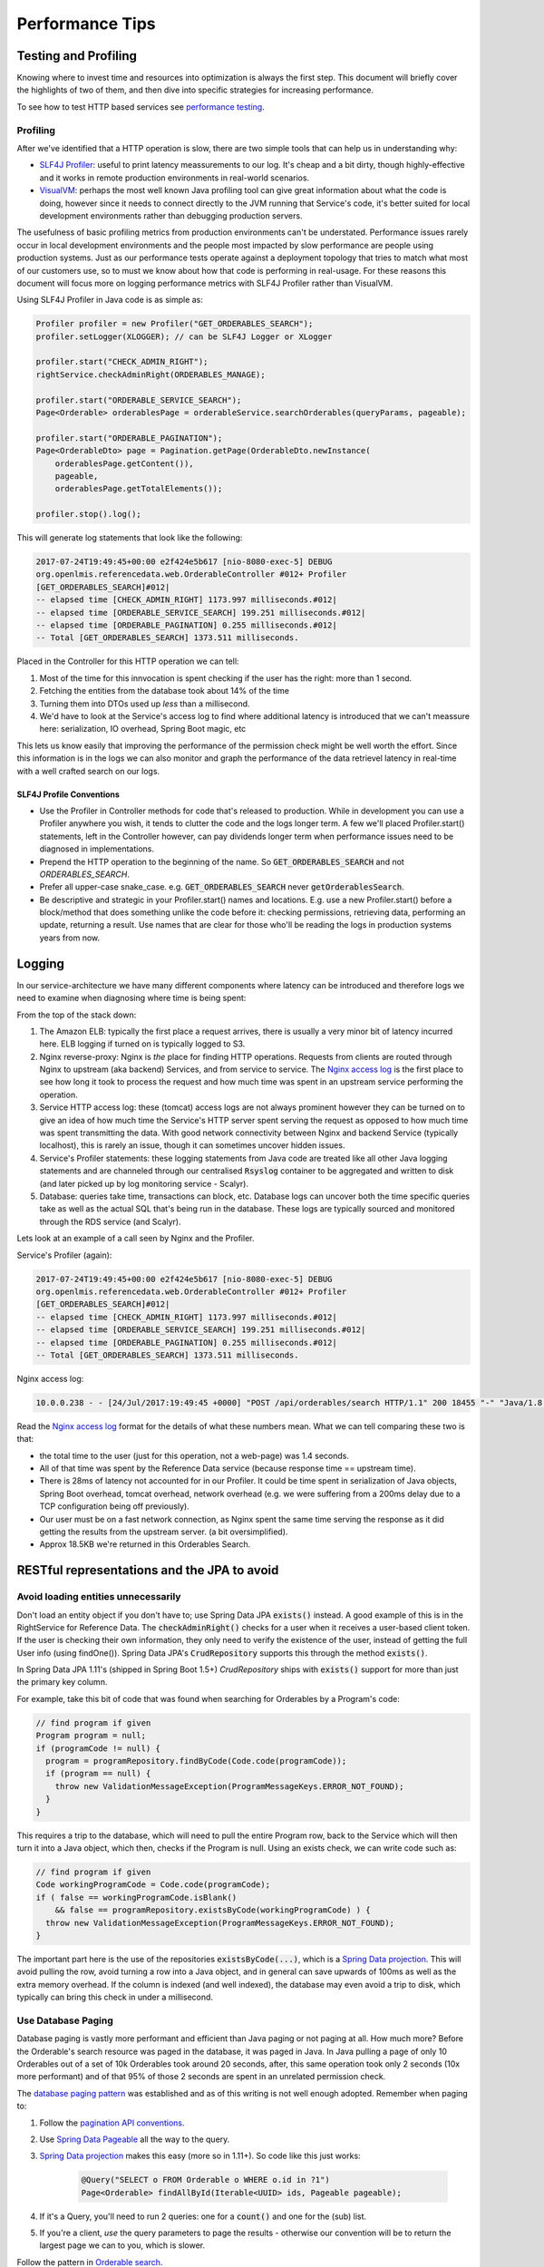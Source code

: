 =================
Performance Tips
=================

Testing and Profiling
======================

Knowing where to invest time and resources into optimization is always the first step.  This 
document will briefly cover the highlights of two of them, and then dive into specific strategies
for increasing performance.

To see how to test HTTP based services see `performance testing`_.

Profiling
----------

After we've identified that a HTTP operation is slow, there are two simple tools that can help us
in understanding why:

- `SLF4J Profiler`_: useful to print latency meassurements to our log.  It's cheap and a bit dirty,
  though highly-effective and it works in remote production environments in real-world scenarios.
- `VisualVM`_: perhaps the most well known Java profiling tool can give great information about
  what the code is doing, however since it needs to connect directly to the JVM running that
  Service's code, it's better suited for local development environments rather than debugging
  production servers.

The usefulness of basic profiling metrics from production environments can't be understated.
Performance issues rarely occur in local development environments and the people most impacted by
slow performance are people using production systems.  Just as our performance tests operate against
a deployment topology that tries to match what most of our customers use, so to must we know about
how that code is performing in real-usage.  For these reasons this document will focus more on 
logging performance metrics with SLF4J Profiler rather than VisualVM.

Using SLF4J Profiler in Java code is as simple as:

.. code-block:: Java

  Profiler profiler = new Profiler("GET_ORDERABLES_SEARCH");
  profiler.setLogger(XLOGGER); // can be SLF4J Logger or XLogger

  profiler.start("CHECK_ADMIN_RIGHT");
  rightService.checkAdminRight(ORDERABLES_MANAGE);

  profiler.start("ORDERABLE_SERVICE_SEARCH");
  Page<Orderable> orderablesPage = orderableService.searchOrderables(queryParams, pageable);

  profiler.start("ORDERABLE_PAGINATION");
  Page<OrderableDto> page = Pagination.getPage(OrderableDto.newInstance(
      orderablesPage.getContent()),
      pageable,
      orderablesPage.getTotalElements());

  profiler.stop().log();

This will generate log statements that look like the following:

.. code-block::
  
  2017-07-24T19:49:45+00:00 e2f424e5b617 [nio-8080-exec-5] DEBUG 
  org.openlmis.referencedata.web.OrderableController #012+ Profiler 
  [GET_ORDERABLES_SEARCH]#012|
  -- elapsed time [CHECK_ADMIN_RIGHT] 1173.997 milliseconds.#012|
  -- elapsed time [ORDERABLE_SERVICE_SEARCH] 199.251 milliseconds.#012|
  -- elapsed time [ORDERABLE_PAGINATION] 0.255 milliseconds.#012|
  -- Total [GET_ORDERABLES_SEARCH] 1373.511 milliseconds. 

Placed in the Controller for this HTTP operation we can tell:

#. Most of the time for this innvocation is spent checking if the user has the right: more than 
   1 second.
#. Fetching the entities from the database took about 14% of the time
#. Turning them into DTOs used up *less* than a millisecond.
#. We'd have to look at the Service's access log to find where additional latency is introduced that
   we can't meassure here:  serialization, IO overhead, Spring Boot magic, etc

This lets us know easily that improving the performance of the permission check might be well worth
the effort. Since this information is in the logs we can also monitor and graph the performance of 
the data retrievel latency in real-time with a well crafted search on our logs.

SLF4J Profile Conventions
^^^^^^^^^^^^^^^^^^^^^^^^^^

- Use the Profiler in Controller methods for code that's released to production.  While in
  development you can use a Profiler anywhere you wish, it tends to clutter the code and the logs
  longer term.  A few we'll placed Profiler.start() statements, left in the Controller however,
  can pay dividends longer term when performance issues need to be diagnosed in implementations.
- Prepend the HTTP operation to the beginning of the name.  So :code:`GET_ORDERABLES_SEARCH` and
  not `ORDERABLES_SEARCH`.
- Prefer all upper-case snake_case.  e.g. :code:`GET_ORDERABLES_SEARCH` never 
  :code:`getOrderablesSearch`.
- Be descriptive and strategic in your Profiler.start() names and locations.  E.g. use a new 
  Profiler.start() before a block/method that does something unlike the code before it:  checking
  permissions, retrieving data, performing an update, returning a result.  Use names that are clear
  for those who'll be reading the logs in production systems years from now.

Logging
========

In our service-architecture we have many different components where latency can be introduced and 
therefore logs we need to examine when diagnosing where time is being spent:

From the top of the stack down:

#. The Amazon ELB:  typically the first place a request arrives, there is usually a very minor
   bit of latency incurred here.  ELB logging if turned on is typically logged to S3.
#. Nginx reverse-proxy:  Nginx is *the* place for finding HTTP operations.  Requests from clients
   are routed through Nginx to upstream (aka backend) Services, and from service to service.  The
   `Nginx access log`_ is the first place to see how long it took to process the request and how much
   time was spent in an upstream service performing the operation.
#. Service HTTP access log: these (tomcat) access logs are not always prominent however they can
   be turned on to give an idea of how much time the Service's HTTP server spent serving the request
   as opposed to how much time was spent transmitting the data.  With good network connectivity
   between Nginx and backend Service (typically localhost), this is rarely an issue, though it can
   sometimes uncover hidden issues.
#. Service's Profiler statements:  these logging statements from Java code are treated like all
   other Java logging statements and are channeled through our centralised :code:`Rsyslog` container 
   to be aggregated and written to disk (and later picked up by log monitoring service - Scalyr).
#. Database: queries take time, transactions can block, etc.  Database logs can uncover both the 
   time specific queries take as well as the actual SQL that's being run in the database.  These 
   logs are typically sourced and monitored through the RDS service (and Scalyr).

Lets look at an example of a call seen by Nginx and the Profiler.

Service's Profiler (again):

.. code-block::
  
  2017-07-24T19:49:45+00:00 e2f424e5b617 [nio-8080-exec-5] DEBUG 
  org.openlmis.referencedata.web.OrderableController #012+ Profiler 
  [GET_ORDERABLES_SEARCH]#012|
  -- elapsed time [CHECK_ADMIN_RIGHT] 1173.997 milliseconds.#012|
  -- elapsed time [ORDERABLE_SERVICE_SEARCH] 199.251 milliseconds.#012|
  -- elapsed time [ORDERABLE_PAGINATION] 0.255 milliseconds.#012|
  -- Total [GET_ORDERABLES_SEARCH] 1373.511 milliseconds. 

Nginx access log:

.. code-block::

  10.0.0.238 - - [24/Jul/2017:19:49:45 +0000] "POST /api/orderables/search HTTP/1.1" 200 18455 "-" "Java/1.8.0_92" 1.401 0.000 1.401 1.401 . 

Read the `Nginx access log`_ format for the details of what these numbers mean.  What we can tell
comparing these two is that:

- the total time to the user (just for this operation, not a web-page) was 1.4 seconds.
- All of that time was spent by the Reference Data service (because response time == upstream time).
- There is 28ms of latency not accounted for in our Profiler.  It could be time spent in 
  serialization of Java objects, Spring Boot overhead, tomcat overhead, network overhead (e.g. 
  we were suffering from a 200ms delay due to a TCP configuration being off previously).
- Our user must be on a fast network connection, as Nginx spent the same time serving the response
  as it did getting the results from the upstream server. (a bit oversimplified).
- Approx 18.5KB we're returned in this Orderables Search.

RESTful representations and the JPA to avoid
=============================================

Avoid loading entities unnecessarily
-------------------------------------

Don't load an entity object if you don't have to; use Spring Data JPA
:code:`exists()` instead. A good example of this is in the RightService for
Reference Data. The :code:`checkAdminRight()` checks for a user when it receives
a user-based client token. If the user is checking their own information, they
only need to verify the existence of the user, instead of getting the full User
info (using findOne()). Spring Data JPA's :code:`CrudRepository` supports this
through the method :code:`exists()`.

In Spring Data JPA 1.11's (shipped in Spring Boot 1.5+) `CrudRepository`
ships with :code:`exists()` support for more than just the primary key column.

For example, take this bit of code that was found when searching for Orderables
by a Program's code:

.. code-block:: Java

    // find program if given
    Program program = null;
    if (programCode != null) {
      program = programRepository.findByCode(Code.code(programCode));
      if (program == null) {
        throw new ValidationMessageException(ProgramMessageKeys.ERROR_NOT_FOUND);
      }
    }

This requires a trip to the database, which will need to pull the entire Program
row, back to the Service which will then turn it into a Java object, which then,
checks if the Program is null.  Using an exists check, we can write code such
as:

.. code-block:: Java

  // find program if given
  Code workingProgramCode = Code.code(programCode);
  if ( false == workingProgramCode.isBlank()
      && false == programRepository.existsByCode(workingProgramCode) ) {
    throw new ValidationMessageException(ProgramMessageKeys.ERROR_NOT_FOUND);
  }

The important part here is the use of the repositories :code:`existsByCode(...)`, which is a 
`Spring Data projection`_. This will avoid pulling the row, avoid turning a row into a Java object, 
and in general can save upwards of 100ms as well as the extra memory overhead.  If the column is 
indexed (and well indexed), the database may even avoid a trip to disk, which typically can bring 
this check in under a millisecond.

Use Database Paging
--------------------

Database paging is vastly more performant and efficient than Java paging or not paging at all.
How much more?  Before the Orderable's search resource was paged in the database, it was paged in
Java.  In Java pulling a page of only 10 Orderables out of a set of 10k Orderables took around 20
seconds, after, this same operation took only 2 seconds (10x more performant) and of that 95% of
those 2 seconds are spent in an unrelated permission check.

The `database paging pattern`_ was established and as of this writing is not well enough adopted.
Remember when paging to:

#. Follow the `pagination API conventions`_.
#. Use `Spring Data Pageable`_ all the way to the query.
#. `Spring Data projection`_ makes this easy (more so in 1.11+). So code like this just works:
    
    .. code-block:: Java
    
      @Query("SELECT o FROM Orderable o WHERE o.id in ?1")
      Page<Orderable> findAllById(Iterable<UUID> ids, Pageable pageable);

#. If it's a Query, you'll need to run 2 queries:  one for a :code:`count()` and one for the (sub) 
   list.
#. If you're a client, *use* the query parameters to page the results - otherwise our convention
   will be to return the largest page we can to you, which is slower.

Follow the pattern in `Orderable search`_.


Eager Fetching & Lazy Loading
------------------------------

Eager fetching and lazy loading refer to the loading strategy an ORM takes when loading related 
Entities to the one that you're interested in.  When done right, eager fetching can eliminate the
N+1 problem in the next section.  When done wrong, your service can consume all it's available
memory and stall out.

Most often eager loading is not the right strategy to choose, and while Hibernate's default is to
always use lazy loading, we should remember that Hibernate uses the JPA recommendation to lazily
load all *ToMany relationships and eagerly fetch *ToOne relationships.

Eagerly fetching *ToOne relationships is not wrong, however we can't talk about eager fetch and 
lazy load without discussing what the typical uses of retrieving data/entities is.

RESTful verbs such as GET and POST are a helpful guide - most of the time:
- GET:  we're only going to be retrieving data.  


WIP - favor the common case
  (this needs to talk about our biggest mistake to date: overly deep resource
  representations - bad for JPA, bad for network, bad for caching)

N+1 loading
------------

In the simplest terms, N+1 loading occurs when an entity is loaded, related entities are marked as
lazily loaded, and then the Java code (service, controller, etc) navigates to the related entity
causing the JPA implementation to go load that related entity, which typically is an IO event back
to the database.  This is especially egregious when the related entity is actually some sort of 
collection (*ToMany relationship).  For each element that's navigated to in the relationship, often
another IO call occurs back to the database.

Avoiding N+1 loading is best done through designing for the common case.  Take for example a User
entity, which has a lazily loaded OneToMany relationship with RoleAssignments.  We might think that 
the common case we should design for is when we update a user and their RoleAssignments, so we put 
the full RollAssignment resource in the representation for GET and PUT a User.  Since the relation
is lazily loaded we'll incur N+1 loads:  1 for the User and N for the # of RoleAssignments.  If we 
changed the relation to be eagerly fetched, then we'd pull all N RollAssignments when any bit of 
Java code loaded the User - even if we just needed the User's ID or name.

The simplest solution therefore is use a lazily loaded relation, and remove the full representations 
of RoleAssignments from the User resource.  Afterall updating a User is actually pretty uncommon 
compared to retrieving a User.  And if we need a User's RoleAssignments, we don't actually want to 
retrieve them with the User, rather we'll likely want a specific sub Resource of a User for managing 
their RoleAssignments.  This sub-resource would typically look like:

- :code:`/api/users/{id}`
- :code:`/api/users/{id}/roleAssignments`

Summary
^^^^^^^

- Build RESTful resource representations that are shallow:  that is don't load more than just the
  single entity being asked for.
- `No FETCH JOINS`_
- Don't use eager loads unless it's really safe to do so, they might seem to solve the above 
  problem, but they can go awry quickly.  Just use lazy loading.

Database JOINs are expensive
-----------------------------

Simply put a database join is expensive.  While our `Services should not denormalize`_ to avoid
many joins, we should consider the advice in the FlattenComplexStructures_ section, especially
when such a representation is used frequently by other clients.


Indexes
--------

When done right an index can prevent the database from ever having to go to disk - a slow operation.
Done wrong and a plethora of indexes can eat up memory and not prevent disk operations.

Some tips (PostgreSQL):

- The primary key is indexed.  When you know what you want, using it's primary key, a UUID, is 
  usually the most effecient.
- Foreign keys are not automatically indexed in PostgreSQL, however they almost always should be.
- You almost always want a B-tree index (the default).
- Unique columns are some of the best indicies, when it's not a unique column, keep in mind that
  `low cardinality indexes negatively impact performance`_
- Don't over-index, each index takes up memory.  Choose them based on the common search (i.e. WHERE 
  clause) and prefer to search based on high-cardinality columns with indexes.
- `More indexing tips`_


.. _FlattenComplexStructures:

Flatten complex structures
--------------------------

We should take complex structures that do not change often, flattening and
storing them in the database. This would create a higher expense in writes, but
improve performance in reads. Since reads would be more common than writes, the
trade-off is beneficial overall.

A good example here are the concept of permission strings. The role-based
access control (RBAC) for users is complex, with users being assigned to roles
potentially by program, facility, both, or neither. However, all of the rights
that a user has can be represented by a set of permission strings, with
complexity represented in different string formats. Formats as follows:

- RightName - for general rights
- RightName|FacilityUUID - for fulfillment rights
- RightName|FacilityUUID|ProgramUUID - for supervision rights

The different parts of the permission are in different parts of the string, and
each part is delimited with a delimiter (pipe symbol in this case).

These strings, or each part of these strings, are saved as rows in a separate
table and retrieved directly. This dramatically improves read performance,
since we avoid retrieving the complex RBAC hierarchy and manipulating it in the
Java code.

See https://groups.google.com/d/msg/openlmis-dev/wKqgpJ2RgBA/uppxJGJiAwAJ for
further discussion about permission strings.

HTTP Cache
==========




- list out etag, if-none-match


- example of where server cycles are still expended - permission strings
- future example of where server cycles are avoided (etag stored/cached or
  audit based)


.. _Performance Testing: performanceTesting
.. _SLF4J Profiler: https://www.slf4j.org/extensions.html#profiler
.. _VisualVM: https://visualvm.github.io/
.. _Nginx access log: https://github.com/OpenLMIS/openlmis-nginx#nginx-access-log-format
.. _pagination API conventions: https://github.com/OpenLMIS/openlmis-template-service/blob/master/STYLE-GUIDE.md#pagination
.. _Spring Data Pageable: 
.. _database paging pattern: https://groups.google.com/d/msg/openlmis-dev/WniSS9ZIdY4/B7vNXcchBgAJ
.. _Spring Data projection: https://docs.spring.io/spring-data/rest/docs/current/reference/html/#projections-excerpts.projections 
.. _Orderable search: https://github.com/OpenLMIS/openlmis-referencedata/blob/8de4c200aaf7ccb3dc1e450eb606185a953a8448/src/main/java/org/openlmis/referencedata/web/OrderableController.java#L157
.. _Services should not denormalize: https://stackoverflow.com/questions/173726/when-and-why-are-database-joins-expensive
.. _No FETCH JOINS: http://learningviacode.blogspot.nl/2012/08/fetch-join-and-cartesian-product-problem.html
.. _low cardinality indexes negatively impact performance: https://www.ibm.com/developerworks/data/library/techarticle/dm-1309cardinal/
.. _More indexing tips: https://devcenter.heroku.com/articles/postgresql-indexes

